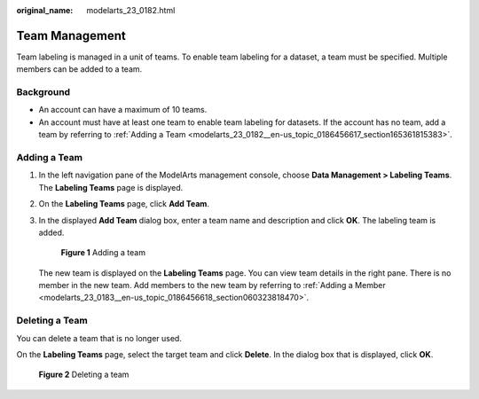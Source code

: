 :original_name: modelarts_23_0182.html

.. _modelarts_23_0182:

Team Management
===============

Team labeling is managed in a unit of teams. To enable team labeling for a dataset, a team must be specified. Multiple members can be added to a team.

Background
----------

-  An account can have a maximum of 10 teams.
-  An account must have at least one team to enable team labeling for datasets. If the account has no team, add a team by referring to :ref:`Adding a Team <modelarts_23_0182__en-us_topic_0186456617_section165361815383>`.

.. _modelarts_23_0182__en-us_topic_0186456617_section165361815383:

Adding a Team
-------------

#. In the left navigation pane of the ModelArts management console, choose **Data Management > Labeling Teams**. The **Labeling Teams** page is displayed.

#. On the **Labeling Teams** page, click **Add Team**.

#. In the displayed **Add Team** dialog box, enter a team name and description and click **OK**. The labeling team is added.


   .. figure:: /_static/images/en-us_image_0000001157080843.png
      :alt: **Figure 1** Adding a team


      **Figure 1** Adding a team

   The new team is displayed on the **Labeling Teams** page. You can view team details in the right pane. There is no member in the new team. Add members to the new team by referring to :ref:`Adding a Member <modelarts_23_0183__en-us_topic_0186456618_section060323818470>`.

Deleting a Team
---------------

You can delete a team that is no longer used.

On the **Labeling Teams** page, select the target team and click **Delete**. In the dialog box that is displayed, click **OK**.


.. figure:: /_static/images/en-us_image_0000001157080841.png
   :alt: **Figure 2** Deleting a team


   **Figure 2** Deleting a team
